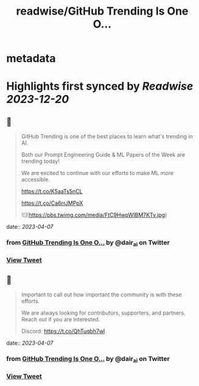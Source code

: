 :PROPERTIES:
:title: readwise/GitHub Trending Is One O...
:END:


* metadata
:PROPERTIES:
:author: [[dair_ai on Twitter]]
:full-title: "GitHub Trending Is One O..."
:category: [[tweets]]
:url: https://twitter.com/dair_ai/status/1644023068698746898
:image-url: https://pbs.twimg.com/profile_images/1643277398522187778/31dedbLo.jpg
:END:

* Highlights first synced by [[Readwise]] [[2023-12-20]]
** 📌
#+BEGIN_QUOTE
GitHub Trending is one of the best places to learn what's trending in AI. 

Both our Prompt Engineering Guide & ML Papers of the Week are trending today! 

We are excited to continue with our efforts to make ML more accessible.

https://t.co/K5aaTs5nCL

https://t.co/Ca6rrJMPpX 

![](https://pbs.twimg.com/media/FtC9HwpWIBM7KTv.jpg) 
#+END_QUOTE
    date:: [[2023-04-07]]
*** from _GitHub Trending Is One O..._ by @dair_ai on Twitter
*** [[https://twitter.com/dair_ai/status/1644023068698746898][View Tweet]]
** 📌
#+BEGIN_QUOTE
Important to call out how important the community is with these efforts. 

We are always looking for contributors, supporters, and partners. Reach out if you are interested.

Discord: https://t.co/QhTuqbh7wl 
#+END_QUOTE
    date:: [[2023-04-07]]
*** from _GitHub Trending Is One O..._ by @dair_ai on Twitter
*** [[https://twitter.com/dair_ai/status/1644023790848835584][View Tweet]]